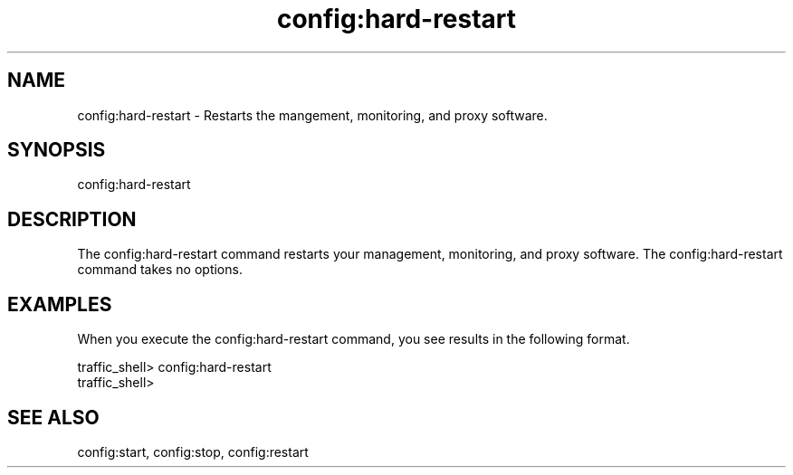 .\"  Licensed to the Apache Software Foundation (ASF) under one .\"
.\"  or more contributor license agreements.  See the NOTICE file .\"
.\"  distributed with this work for additional information .\"
.\"  regarding copyright ownership.  The ASF licenses this file .\"
.\"  to you under the Apache License, Version 2.0 (the .\"
.\"  "License"); you may not use this file except in compliance .\"
.\"  with the License.  You may obtain a copy of the License at .\"
.\" .\"
.\"      http://www.apache.org/licenses/LICENSE-2.0 .\"
.\" .\"
.\"  Unless required by applicable law or agreed to in writing, software .\"
.\"  distributed under the License is distributed on an "AS IS" BASIS, .\"
.\"  WITHOUT WARRANTIES OR CONDITIONS OF ANY KIND, either express or implied. .\"
.\"  See the License for the specific language governing permissions and .\"
.\"  limitations under the License. .\"
.TH "config:hard-restart"
.SH NAME
config:hard-restart \- Restarts the mangement, monitoring, and proxy software.
.SH SYNOPSIS
config:hard-restart
.SH DESCRIPTION
The config:hard-restart command restarts your management, monitoring, and proxy software. 
The config:hard-restart command takes no options. 
.SH EXAMPLES
When you execute the config:hard-restart command, you see results in the following format.
.PP
.nf
traffic_shell> config:hard-restart
traffic_shell>
.SH "SEE ALSO"
config:start, config:stop, config:restart
